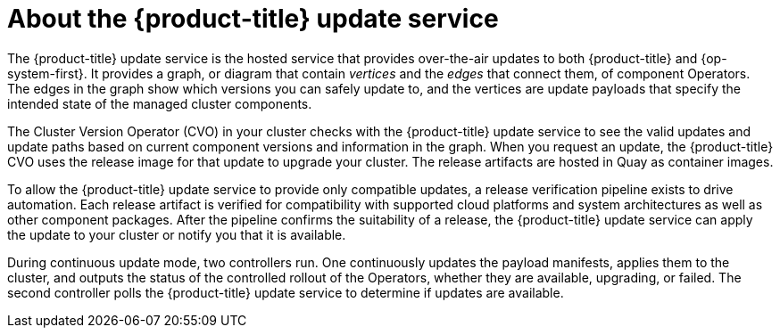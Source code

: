 // Module included in the following assemblies:
//
// * architecture/architecture.adoc
// * upgrading/upgrading-cluster.adoc

[id="update-service-overview-{context}"]
= About the {product-title} update service

The {product-title} update service is the hosted service that provides over-the-air
updates to both {product-title} and {op-system-first}. It provides a graph,
or diagram that contain _vertices_ and the _edges_ that connect them, of
component Operators. The edges in the graph show which versions you can safely
update to, and the vertices are update payloads that specify the intended state
of the managed cluster components.

The Cluster Version Operator (CVO) in your cluster checks with the
{product-title} update service to see the valid updates and update paths based
on current component versions and information in the graph. When you request an
update, the {product-title} CVO uses the release image for that update to
upgrade your cluster. The release artifacts are hosted in Quay as container
images.
////
By accepting automatic updates, you can automatically
keep your cluster up to date with the most recent compatible components.
////

To allow the {product-title} update service to provide only compatible updates,
a release verification pipeline exists to drive automation. Each release
artifact is verified for compatibility with supported cloud platforms and system
architectures as well as other component packages. After the pipeline confirms
the suitability of a release, the {product-title} update service can apply the
update to your cluster or notify you that it is available.

////
The interaction between the registry and the {product-title} update service is different during
bootstrap and continuous update modes. When you bootstrap the initial
infrastructure, the Cluster Version Operator finds
the fully qualified image name for the shortname of the images that it needs to
apply to the server during installation. It looks at the imagestream that it needs
to apply and renders it to disk. It calls bootkube and waits for a temporary minimal control
plane to come up and load the Cluster Version Operator.
////

During continuous update mode, two controllers run. One continuously updates
the payload manifests, applies them to the cluster, and outputs the status of
the controlled rollout of the Operators, whether they are available, upgrading,
or failed. The second controller polls the {product-title} update service to
determine if updates are available.